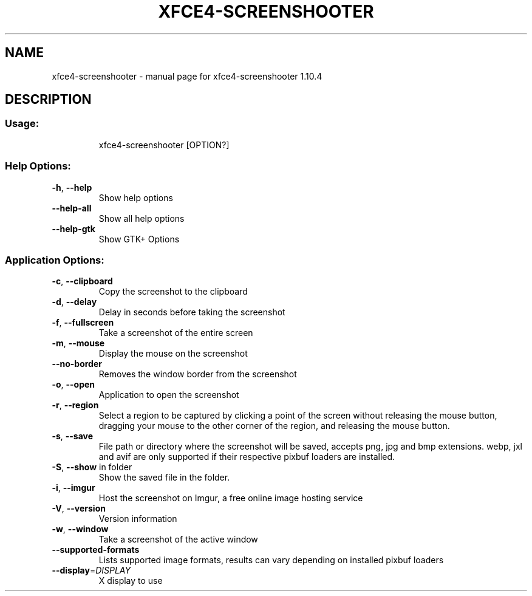 .\" DO NOT MODIFY THIS FILE!  It was generated by help2man 1.49.3.
.TH XFCE4-SCREENSHOOTER "1" "May 2023" "xfce4-screenshooter 1.10.4" "User Commands"
.SH NAME
xfce4-screenshooter \- manual page for xfce4-screenshooter 1.10.4
.SH DESCRIPTION
.SS "Usage:"
.IP
xfce4\-screenshooter [OPTION?]
.SS "Help Options:"
.TP
\fB\-h\fR, \fB\-\-help\fR
Show help options
.TP
\fB\-\-help\-all\fR
Show all help options
.TP
\fB\-\-help\-gtk\fR
Show GTK+ Options
.SS "Application Options:"
.TP
\fB\-c\fR, \fB\-\-clipboard\fR
Copy the screenshot to the clipboard
.TP
\fB\-d\fR, \fB\-\-delay\fR
Delay in seconds before taking the screenshot
.TP
\fB\-f\fR, \fB\-\-fullscreen\fR
Take a screenshot of the entire screen
.TP
\fB\-m\fR, \fB\-\-mouse\fR
Display the mouse on the screenshot
.TP
\fB\-\-no\-border\fR
Removes the window border from the screenshot
.TP
\fB\-o\fR, \fB\-\-open\fR
Application to open the screenshot
.TP
\fB\-r\fR, \fB\-\-region\fR
Select a region to be captured by clicking a point of the screen without releasing the mouse button, dragging your mouse to the other corner of the region, and releasing the mouse button.
.TP
\fB\-s\fR, \fB\-\-save\fR
File path or directory where the screenshot will be saved, accepts png, jpg and bmp extensions. webp, jxl and avif are only supported if their respective pixbuf loaders are installed.
.TP
\fB\-S\fR, \fB\-\-show\fR in folder
Show the saved file in the folder.
.TP
\fB\-i\fR, \fB\-\-imgur\fR
Host the screenshot on Imgur, a free online image hosting service
.TP
\fB\-V\fR, \fB\-\-version\fR
Version information
.TP
\fB\-w\fR, \fB\-\-window\fR
Take a screenshot of the active window
.TP
\fB\-\-supported\-formats\fR
Lists supported image formats, results can vary depending on installed pixbuf loaders
.TP
\fB\-\-display\fR=\fI\,DISPLAY\/\fR
X display to use
